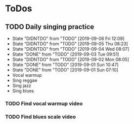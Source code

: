 
* ToDos
** TODO Daily singing practice
   SCHEDULED: <2019-09-06 Fri +1d>
   :PROPERTIES:
   :LAST_REPEAT: [2019-09-06 Fri 12:09]
   :END:
   - State "DIDNTDO"    from "TODO"       [2019-09-06 Fri 12:09]
   - State "DIDNTDO"    from "TODO"       [2019-09-05 Thu 08:23]
   - State "DIDNTDO"    from "TODO"       [2019-09-04 Wed 08:07]
   - State "DONE"       from "TODO"       [2019-09-03 Tue 09:51]
   - State "DIDNTDO"    from "TODO"       [2019-09-02 Mon 08:05]
   - State "DONE"       from "TODO"       [2019-09-01 Sun 10:47]
   - State "DONE"       from "TODO"       [2019-09-01 Sun 07:10]
   - Vocal warmup
   - Sing reggae
   - Sing jazz
   - Sing blues
*** TODO Find vocal warmup video
*** TODO Find blues scale video
